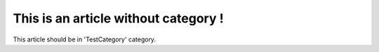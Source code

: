 This is an article without category !
#####################################

This article should be in 'TestCategory' category.
